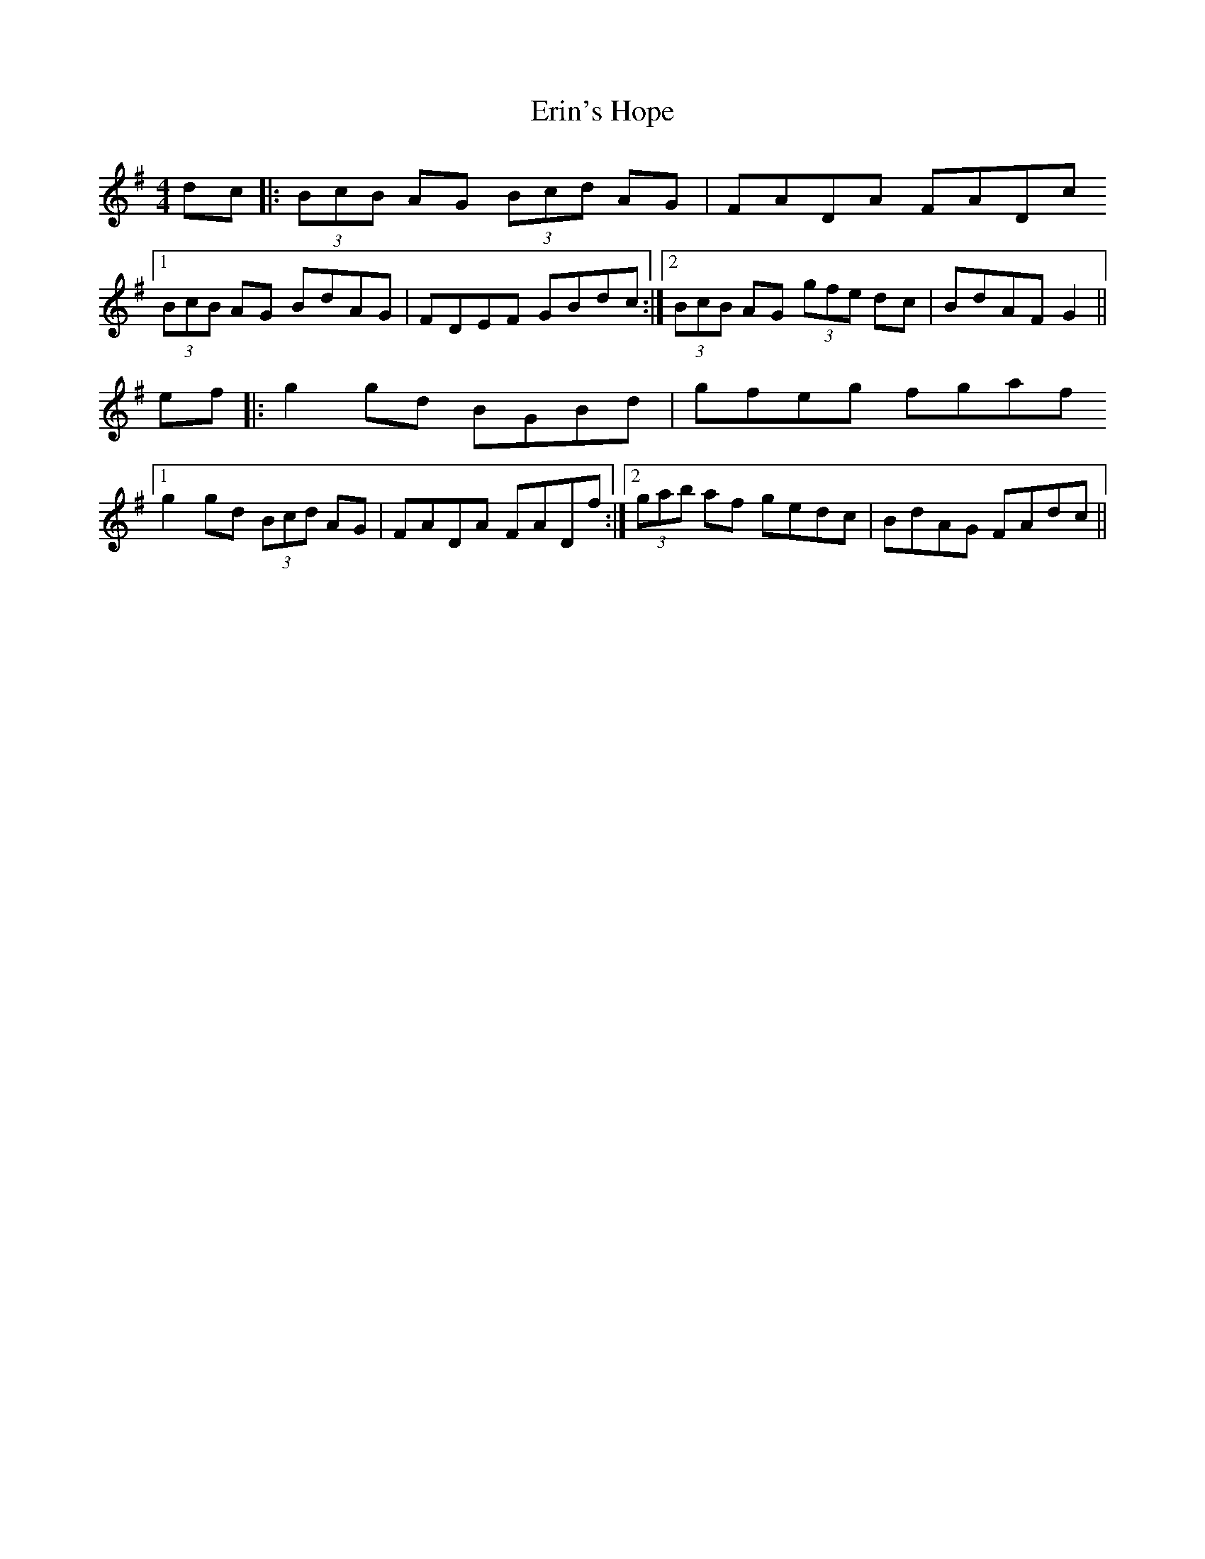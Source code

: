 X: 12042
T: Erin's Hope
R: reel
M: 4/4
K: Gmajor
dc|:(3BcB AG (3Bcd AG|FADA FADc
[1 (3BcB AG BdAG|FDEF GBdc:|2 (3BcB AG (3gfe dc|BdAF G2||
ef|:g2 gd BGBd|gfeg fgaf
[1 g2 gd (3Bcd AG|FADA FADf:|2 (3gab af gedc|BdAG FAdc||

